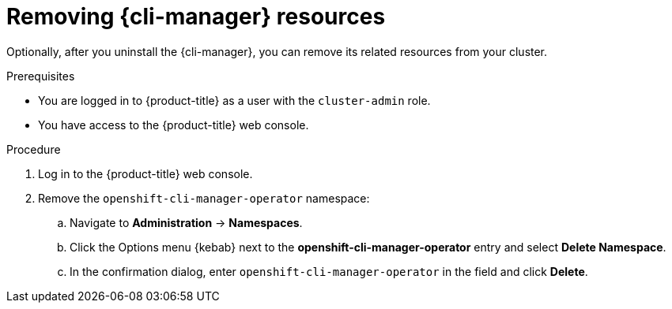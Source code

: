 // Module included in the following assemblies:
//
// * cli_reference/cli_manager/cli-manager-uninstall.adoc

:_mod-docs-content-type: PROCEDURE
[id="cli-manager-remove-resources_{context}"]
= Removing {cli-manager} resources

Optionally, after you uninstall the {cli-manager}, you can remove its related resources from your cluster.

.Prerequisites

* You are logged in to {product-title} as a user with the `cluster-admin` role.
* You have access to the {product-title} web console.

.Procedure

. Log in to the {product-title} web console.

. Remove the `openshift-cli-manager-operator` namespace:
.. Navigate to *Administration* -> *Namespaces*.
.. Click the Options menu {kebab} next to the *openshift-cli-manager-operator* entry and select *Delete Namespace*.
.. In the confirmation dialog, enter `openshift-cli-manager-operator` in the field and click *Delete*.